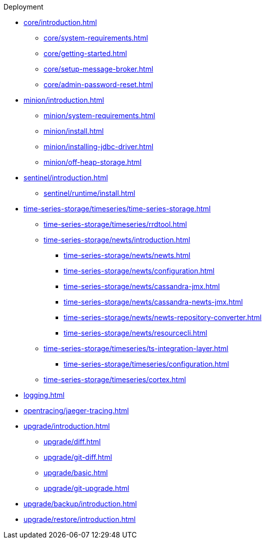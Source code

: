 
.Deployment
* xref:core/introduction.adoc[]
** xref:core/system-requirements.adoc[]
** xref:core/getting-started.adoc[]
** xref:core/setup-message-broker.adoc[]
** xref:core/admin-password-reset.adoc[]
* xref:minion/introduction.adoc[]
** xref:minion/system-requirements.adoc[]
** xref:minion/install.adoc[]
** xref:minion/installing-jdbc-driver.adoc[]
** xref:minion/off-heap-storage.adoc[]
* xref:sentinel/introduction.adoc[]
** xref:sentinel/runtime/install.adoc[]

* xref:time-series-storage/timeseries/time-series-storage.adoc[]
** xref:time-series-storage/timeseries/rrdtool.adoc[]

** xref:time-series-storage/newts/introduction.adoc[]
*** xref:time-series-storage/newts/newts.adoc[]
*** xref:time-series-storage/newts/configuration.adoc[]
*** xref:time-series-storage/newts/cassandra-jmx.adoc[]
*** xref:time-series-storage/newts/cassandra-newts-jmx.adoc[]
*** xref:time-series-storage/newts/newts-repository-converter.adoc[]
*** xref:time-series-storage/newts/resourcecli.adoc[]

** xref:time-series-storage/timeseries/ts-integration-layer.adoc[]
*** xref:time-series-storage/timeseries/configuration.adoc[]
** xref:time-series-storage/timeseries/cortex.adoc[]
ifeval::["{page-component-title}" == "Meridian"]
** xref:time-series-storage/timeseries/hosted-tss.adoc[]
endif::[]

* xref:logging.adoc[]

* xref:opentracing/jaeger-tracing.adoc[]

* xref:upgrade/introduction.adoc[]
** xref:upgrade/diff.adoc[]
** xref:upgrade/git-diff.adoc[]
** xref:upgrade/basic.adoc[]
** xref:upgrade/git-upgrade.adoc[]
* xref:upgrade/backup/introduction.adoc[]
* xref:upgrade/restore/introduction.adoc[]
